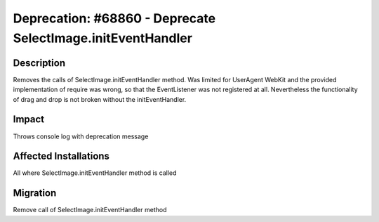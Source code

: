 ============================================================
Deprecation: #68860 - Deprecate SelectImage.initEventHandler
============================================================

Description
===========

Removes the calls of SelectImage.initEventHandler method.
Was limited for UserAgent WebKit and the provided implementation
of require was wrong, so that the EventListener was not
registered at all. Nevertheless the functionality of
drag and drop is not broken without the initEventHandler.

Impact
======

Throws console log with deprecation message


Affected Installations
======================

All where SelectImage.initEventHandler method is called


Migration
=========

Remove call of SelectImage.initEventHandler method
